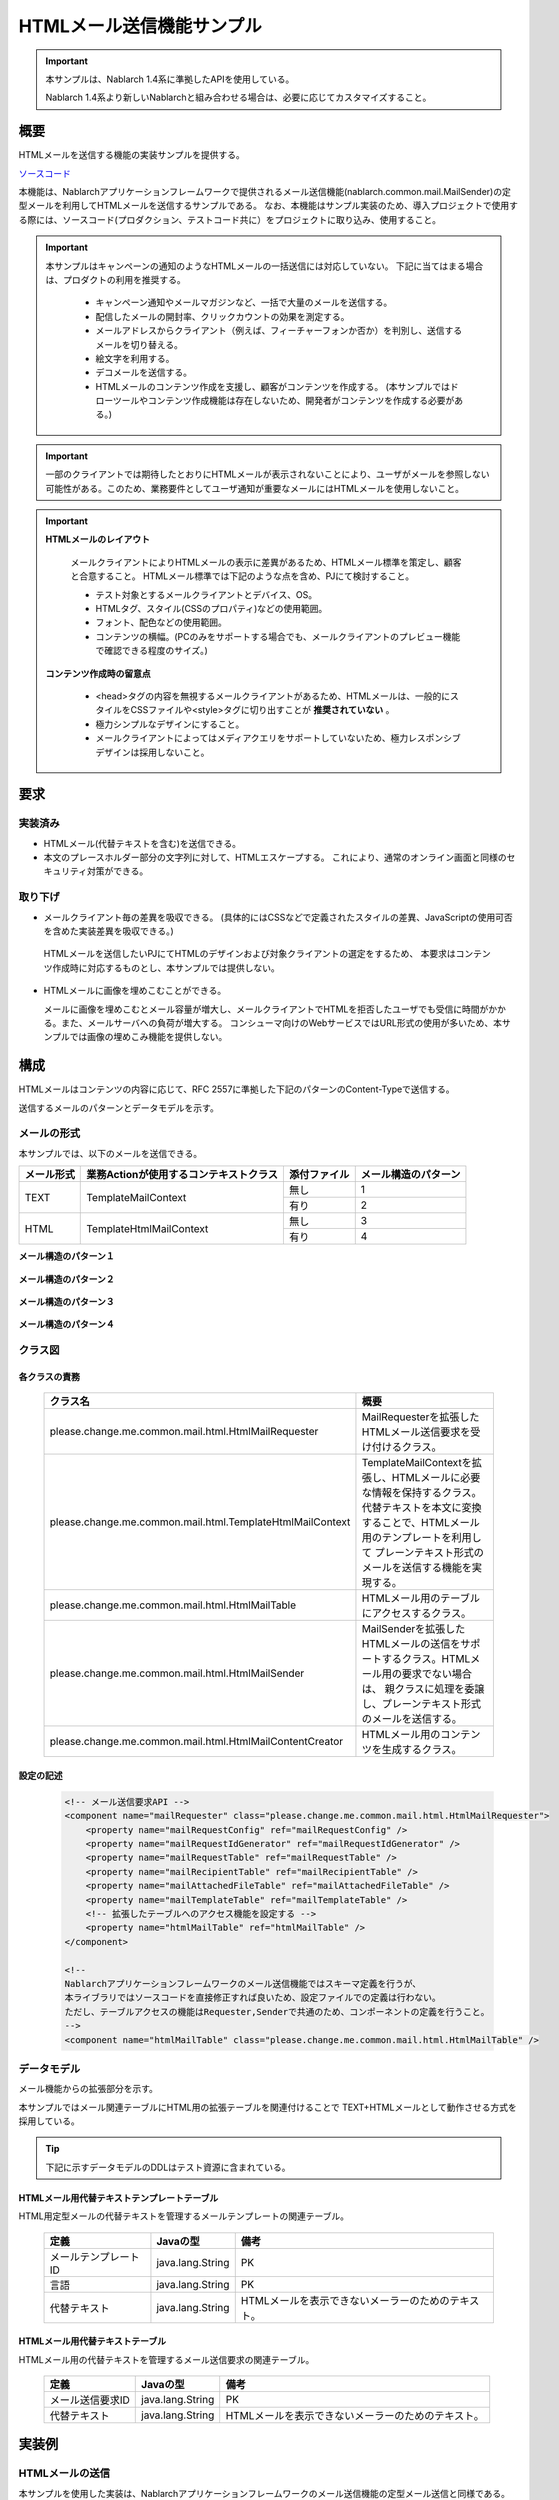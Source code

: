 ===========================
HTMLメール送信機能サンプル
===========================

.. important::

  本サンプルは、Nablarch 1.4系に準拠したAPIを使用している。

  Nablarch 1.4系より新しいNablarchと組み合わせる場合は、必要に応じてカスタマイズすること。


概要
====

HTMLメールを送信する機能の実装サンプルを提供する。

`ソースコード <https://github.com/nablarch/nablarch-biz-sample-all>`_

本機能は、Nablarchアプリケーションフレームワークで提供されるメール送信機能(nablarch.common.mail.MailSender)の定型メールを利用してHTMLメールを送信するサンプルである。
なお、本機能はサンプル実装のため、導入プロジェクトで使用する際には、ソースコード(プロダクション、テストコード共に）をプロジェクトに取り込み、使用すること。


.. important::
  
  本サンプルはキャンペーンの通知のようなHTMLメールの一括送信には対応していない。
  下記に当てはまる場合は、プロダクトの利用を推奨する。
  
    * キャンペーン通知やメールマガジンなど、一括で大量のメールを送信する。
    * 配信したメールの開封率、クリックカウントの効果を測定する。
    * メールアドレスからクライアント（例えば、フィーチャーフォンか否か）を判別し、送信するメールを切り替える。
    * 絵文字を利用する。
    * デコメールを送信する。
    * HTMLメールのコンテンツ作成を支援し、顧客がコンテンツを作成する。
      (本サンプルではドローツールやコンテンツ作成機能は存在しないため、開発者がコンテンツを作成する必要がある。)

.. important::

   一部のクライアントでは期待したとおりにHTMLメールが表示されないことにより、ユーザがメールを参照しない可能性がある。このため、業務要件としてユーザ通知が重要なメールにはHTMLメールを使用しないこと。


.. important::

   **HTMLメールのレイアウト**

    メールクライアントによりHTMLメールの表示に差異があるため、HTMLメール標準を策定し、顧客と合意すること。
    HTMLメール標準では下記のような点を含め、PJにて検討すること。

    * テスト対象とするメールクライアントとデバイス、OS。
    * HTMLタグ、スタイル(CSSのプロパティ)などの使用範囲。
    * フォント、配色などの使用範囲。
    * コンテンツの横幅。(PCのみをサポートする場合でも、メールクライアントのプレビュー機能で確認できる程度のサイズ。)

   **コンテンツ作成時の留意点**

    * <head>タグの内容を無視するメールクライアントがあるため、HTMLメールは、一般的にスタイルをCSSファイルや<style>タグに切り出すことが **推奨されていない** 。

    * 極力シンプルなデザインにすること。

    * メールクライアントによってはメディアクエリをサポートしていないため、極力レスポンシブデザインは採用しないこと。


要求
====

実装済み
--------
* HTMLメール(代替テキストを含む)を送信できる。
* 本文のプレースホルダー部分の文字列に対して、HTMLエスケープする。
  これにより、通常のオンライン画面と同様のセキュリティ対策ができる。

取り下げ
--------
* メールクライアント毎の差異を吸収できる。
  (具体的にはCSSなどで定義されたスタイルの差異、JavaScriptの使用可否を含めた実装差異を吸収できる。)

 HTMLメールを送信したいPJにてHTMLのデザインおよび対象クライアントの選定をするため、
 本要求はコンテンツ作成時に対応するものとし、本サンプルでは提供しない。
  

* HTMLメールに画像を埋めこむことができる。
  
  メールに画像を埋めこむとメール容量が増大し、メールクライアントでHTMLを拒否したユーザでも受信に時間がかかる。また、メールサーバへの負荷が増大する。
  コンシューマ向けのWebサービスではURL形式の使用が多いため、本サンプルでは画像の埋めこみ機能を提供しない。

構成
============

HTMLメールはコンテンツの内容に応じて、RFC 2557に準拠した下記のパターンのContent-Typeで送信する。

送信するメールのパターンとデータモデルを示す。

メールの形式
------------

本サンプルでは、以下のメールを送信できる。

+-------------+----------------------------------------+--------------+----------------------+
| メール形式  | 業務Actionが使用するコンテキストクラス | 添付ファイル | メール構造のパターン |
+=============+========================================+==============+======================+
| TEXT        | TemplateMailContext                    | 無し         | 1                    |
|             |                                        +--------------+----------------------+
|             |                                        | 有り         | 2                    |
+-------------+----------------------------------------+--------------+----------------------+
| HTML        | TemplateHtmlMailContext                | 無し         | 3                    |
|             |                                        +--------------+----------------------+
|             |                                        | 有り         | 4                    |
+-------------+----------------------------------------+--------------+----------------------+

**メール構造のパターン１**
 
 .. image:: _images/Mail_Pattern01.jpg
    :scale: 70
 
 
**メール構造のパターン２**

 .. image:: _images/Mail_Pattern02.jpg
    :scale: 70


**メール構造のパターン３**

 .. image:: _images/Mail_Pattern03.jpg
    :scale: 70


**メール構造のパターン４**

 .. image:: _images/Mail_Pattern04.jpg
    :scale: 70

クラス図
--------

 .. image:: _images/HtmlMail_ClassDiagram.png
    :height: 30em
    :width:  60em
 

各クラスの責務
^^^^^^^^^^^^^^^^

  ==============================================================  ==============================================================================================
  クラス名                                                        概要
  ==============================================================  ==============================================================================================
  please.change.me.common.mail.html.HtmlMailRequester             MailRequesterを拡張したHTMLメール送信要求を受け付けるクラス。
  please.change.me.common.mail.html.TemplateHtmlMailContext       TemplateMailContextを拡張し、HTMLメールに必要な情報を保持するクラス。
                                                                  代替テキストを本文に変換することで、HTMLメール用のテンプレートを利用して
                                                                  プレーンテキスト形式のメールを送信する機能を実現する。
  please.change.me.common.mail.html.HtmlMailTable                 HTMLメール用のテーブルにアクセスするクラス。
  please.change.me.common.mail.html.HtmlMailSender                MailSenderを拡張したHTMLメールの送信をサポートするクラス。HTMLメール用の要求でない場合は、
                                                                  親クラスに処理を委譲し、プレーンテキスト形式のメールを送信する。
  please.change.me.common.mail.html.HtmlMailContentCreator        HTMLメール用のコンテンツを生成するクラス。
  ==============================================================  ==============================================================================================

設定の記述
^^^^^^^^^^^

 .. code-block:: xml

    <!-- メール送信要求API -->
    <component name="mailRequester" class="please.change.me.common.mail.html.HtmlMailRequester">
        <property name="mailRequestConfig" ref="mailRequestConfig" />
        <property name="mailRequestIdGenerator" ref="mailRequestIdGenerator" />
        <property name="mailRequestTable" ref="mailRequestTable" />
        <property name="mailRecipientTable" ref="mailRecipientTable" />
        <property name="mailAttachedFileTable" ref="mailAttachedFileTable" />
        <property name="mailTemplateTable" ref="mailTemplateTable" />
        <!-- 拡張したテーブルへのアクセス機能を設定する -->
        <property name="htmlMailTable" ref="htmlMailTable" />
    </component>

    <!-- 
    Nablarchアプリケーションフレームワークのメール送信機能ではスキーマ定義を行うが、
    本ライブラリではソースコードを直接修正すれば良いため、設定ファイルでの定義は行わない。
    ただし、テーブルアクセスの機能はRequester,Senderで共通のため、コンポーネントの定義を行うこと。
    -->
    <component name="htmlMailTable" class="please.change.me.common.mail.html.HtmlMailTable" />



データモデル
------------

メール機能からの拡張部分を示す。

本サンプルではメール関連テーブルにHTML用の拡張テーブルを関連付けることで
TEXT+HTMLメールとして動作させる方式を採用している。

.. tip::

  下記に示すデータモデルのDDLはテスト資源に含まれている。

HTMLメール用代替テキストテンプレートテーブル
^^^^^^^^^^^^^^^^^^^^^^^^^^^^^^^^^^^^^^^^^^^^

HTML用定型メールの代替テキストを管理するメールテンプレートの関連テーブル。

  ======================== ================ ==============================================================================================================
  定義                     Javaの型         備考
  ======================== ================ ==============================================================================================================
  メールテンプレートID     java.lang.String | PK
  言語                     java.lang.String | PK
  代替テキスト             java.lang.String | HTMLメールを表示できないメーラーのためのテキスト。
  ======================== ================ ==============================================================================================================


HTMLメール用代替テキストテーブル
^^^^^^^^^^^^^^^^^^^^^^^^^^^^^^^^^^^

HTMLメール用の代替テキストを管理するメール送信要求の関連テーブル。

  ======================== ================== ======================================================================================================================
  定義                     Javaの型           備考
  ======================== ================== ======================================================================================================================
  メール送信要求ID         java.lang.String   | PK
  代替テキスト             java.lang.String   | HTMLメールを表示できないメーラーのためのテキスト。
  ======================== ================== ======================================================================================================================

実装例
======

HTMLメールの送信
----------------

本サンプルを使用した実装は、Nablarchアプリケーションフレームワークのメール送信機能の定型メール送信と同様である。

業務アクションで使用するコンテキストクラスが異なるだけなので、実装例は省略する。



コンテンツの動的な切替
-----------------------
HTML用のテンプレートを使用して、業務アクションなどから動的にHTML形式とTEXT形式を切り替える実装のサンプルを提示する。

切替方法
^^^^^^^^^

 メール送信要求時、TemplateHtmlMailContextのcontentTypeに **プレーンテキスト** を指定した場合、
 代替テキストを本文に差し替える。

 +--------------------------+----------------+-------------------------------------------+----------------+
 | コンテキストクラス       | 指定されたType | 本文への移送元                            | Content-Type   |
 +==========================+================+===========================================+================+
 | TemplateMailContext      | \-             | メールテンプレート.本文                   | text/plain     |
 +--------------------------+----------------+-------------------------------------------+----------------+
 | TemplateHtmlMailContext  | *text/plain*   | *代替テキストテンプレート.代替テキスト*   | *text/plain*   |
 +                          +----------------+-------------------------------------------+----------------+
 |                          | text/html      | メールテンプレート.本文                   | text/html      |
 +--------------------------+----------------+-------------------------------------------+----------------+

 .. code-block:: java
 
    public HttpResponse doSendMail(HttpRequest req, ExecutionContext ctx) {
        MailSampleForm form = MailSampleForm.validate(req, "mail");
        TemplateHtmlMailContext mail = new TemplateHtmlMailContext();
        // このとき、ユーザがContentType.PLAINを選択していれば、代替テキストが本文に切り替わる。
        mail.setContentType(form.getType()); 
        // その他のプロパティを設定し、MailRequesterを呼び出す。
    }


電子署名の併用
---------------

電子署名を使用する場合は、電子署名の拡張サンプルとHTMLメールサンプルを併用する。

  * メール送信要求の登録処理は本サンプルを利用する。
  * メール送信バッチについては、本サンプルが提供するHtmlMailContentCreatorクラスを利用して、HTMLメールのコンテンツを作成できるように電子署名の拡張サンプル(SMIMESignedMailSender)を拡張し、利用する。

実装イメージを下記に示す。

.. code-block:: java

    @Override
    protected void addBodyContent(MimeMessage mimeMessage, MailRequestTable.MailRequest mailRequest,
            List<? extends MailAttachedFileTable.MailAttachedFile> attachedFiles, ExecutionContext context) throws MessagingException {

        String mailSendPatternId = context.getSessionScopedVar("mailSendPatternId");
        Map<String, CertificateWrapper> certificateChain = SystemRepository.get(CERTIFICATE_REPOSITORY_KEY);
        CertificateWrapper certificateWrapper = certificateChain.get(mailSendPatternId);

        try {
            // 電子署名を生成するジェネレータの設定を行う。
            SMIMESignedGenerator smimeSignedGenerator = new SMIMESignedGenerator();
            // ---中略---

            // HTMLメールとの分岐
            MimeBodyPart bodyPart;
            HtmlMailTable htmlTable = SystemRepository.get("htmlMailTable");
            SqlRow alternativeText = htmlTable.findAlternativeText(mailRequest.getMailRequestId());
            if (alternativeText != null) {
                bodyPart = new MimeBodyPart();
                bodyPart.setContent(HtmlMailContentCreator.create(mailRequest.getMailBody(), mailRequest.getCharset(),
                                                                  alternativeText.getString("alternativeText"), attachedFiles));
                mimeMessage.setContent(smimeSignedGenerator.generate(bodyPart));
            } else {
              // SMIMESignedMailSenderの実装
              bodyPart = new MimeBodyPart();
              bodyPart.setText(mailRequest.getMailBody(), mailRequest.getCharset());
              // ---後略---
        } catch (Exception e) {
            MailConfig mailConfig = SystemRepository.get("mailConfig");
            String mailRequestId = mailRequest.getMailRequestId();

            throw new TransactionAbnormalEnd(
                    mailConfig.getAbnormalEndExitCode(), e,
                    mailConfig.getSendFailureCode(), mailRequestId);
        }
    }



タグを埋めこむ
--------------

.. important::

  タグの埋めこみは、下記の点から提供時には実装しておらず、推奨もしていない。
 
    * HTMLメールのレイアウト確認が困難になる
    * セキュリティ対策もPJにて実施する必要がある

  そのため、安易に使用せず、テンプレートを複数用意することで対応できないか検討すること。
  ※テンプレートの作成コストでセキュリティ上のリスクを補填できる点も考慮すること。

Nablarchが提供するサンプルでは、HTMLエスケープを強制するため、動的にHTMLタグをテンプレートに埋めこむことはできない。

動的に埋めこむ必要がある場合は、PJにてTemplateHtmlMailContextを修正し、TemplateMailContext#setReplaceKeyValueを呼び出すAPIを追加すること。

.. code-block:: java

  // HTMLエスケープをせずにタグを埋めこむ。
  public void setReplaceKeyRawValue(String key, String tag) {
      super.setReplaceKeyValue(key, tag);
  }

.. tip::

 HTMLメールのテストは通常のメールと同様のテストを行う。
  
  * HTMLテキストはメール送信要求のテーブルを検証する。
  * 実際のメールクライアントでのレイアウト確認は送信バッチを利用して、メールを送信して確認する。

